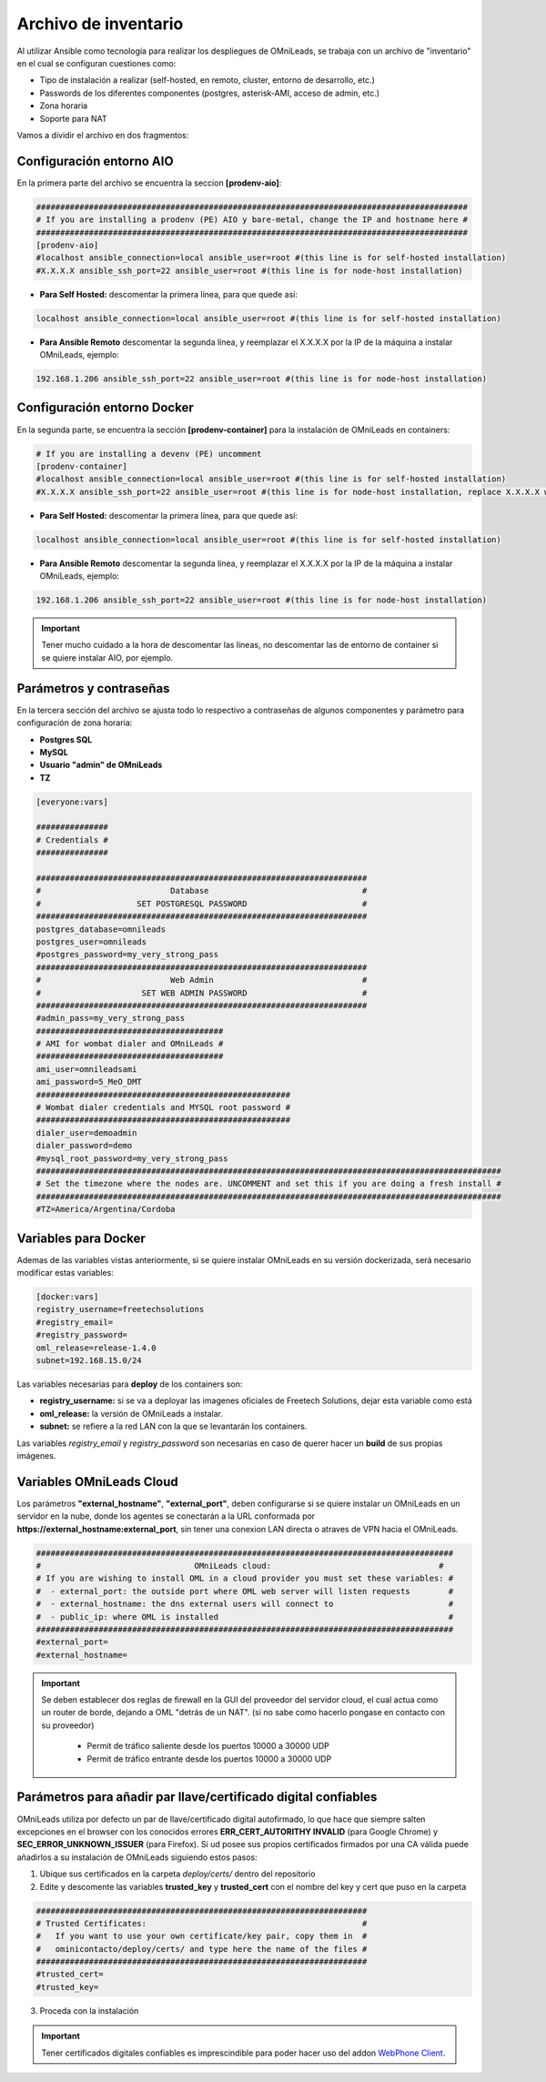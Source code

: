 .. _about_install_inventory:

**********************
Archivo de inventario
**********************

Al utilizar Ansible como tecnología para realizar los despliegues de OMniLeads, se trabaja con un archivo de "inventario" en el cual se configuran cuestiones como:

* Tipo de instalación a realizar (self-hosted, en remoto, cluster, entorno de desarrollo, etc.)
* Passwords de los diferentes componentes (postgres, asterisk-AMI, acceso de admin, etc.)
* Zona horaria
* Soporte para NAT

Vamos a dividir el archivo en dos fragmentos:

.. _about_install_inventory_aio:

Configuración entorno AIO
**************************

En la primera parte del archivo se encuentra la seccion **[prodenv-aio]**:

.. code-block:: bash

 ##########################################################################################
 # If you are installing a prodenv (PE) AIO y bare-metal, change the IP and hostname here #
 ##########################################################################################
 [prodenv-aio]
 #localhost ansible_connection=local ansible_user=root #(this line is for self-hosted installation)
 #X.X.X.X ansible_ssh_port=22 ansible_user=root #(this line is for node-host installation)

* **Para Self Hosted:** descomentar la primera línea, para que quede así:

.. code:: bash
   
   localhost ansible_connection=local ansible_user=root #(this line is for self-hosted installation)

* **Para Ansible Remoto** descomentar la segunda línea, y reemplazar el X.X.X.X por la IP de la máquina a instalar OMniLeads, ejemplo:

.. code:: bash
   
  192.168.1.206 ansible_ssh_port=22 ansible_user=root #(this line is for node-host installation)

.. _about_install_inventory_docker:

Configuración entorno Docker
*****************************

En la segunda parte, se encuentra la sección **[prodenv-container]** para la instalación de OMniLeads en containers:

.. code-block:: bash

  # If you are installing a devenv (PE) uncomment
  [prodenv-container]
  #localhost ansible_connection=local ansible_user=root #(this line is for self-hosted installation)
  #X.X.X.X ansible_ssh_port=22 ansible_user=root #(this line is for node-host installation, replace X.X.X.X with the IP of Docker Host)

* **Para Self Hosted:** descomentar la primera línea, para que quede así:

.. code:: bash
   
   localhost ansible_connection=local ansible_user=root #(this line is for self-hosted installation)

* **Para Ansible Remoto** descomentar la segunda línea, y reemplazar el X.X.X.X por la IP de la máquina a instalar OMniLeads, ejemplo:

.. code:: bash
   
  192.168.1.206 ansible_ssh_port=22 ansible_user=root #(this line is for node-host installation)

.. important::

  Tener mucho cuidado a la hora de descomentar las líneas, no descomentar las de entorno de container si se quiere instalar AIO, por ejemplo.

.. _about_install_inventory_vars:

Parámetros y contraseñas
***************************

En la tercera sección del archivo se ajusta todo lo respectivo a contraseñas de algunos componentes y parámetro para configuración de zona horaria:

* **Postgres SQL**
* **MySQL**
* **Usuario "admin" de OMniLeads**
* **TZ**

.. code-block:: bash

  [everyone:vars]

  ###############
  # Credentials #
  ###############

  #####################################################################
  #                           Database                                #
  #                    SET POSTGRESQL PASSWORD                        #
  #####################################################################
  postgres_database=omnileads
  postgres_user=omnileads
  #postgres_password=my_very_strong_pass
  #####################################################################
  #                           Web Admin                               #
  #                     SET WEB ADMIN PASSWORD                        #
  #####################################################################
  #admin_pass=my_very_strong_pass
  #######################################
  # AMI for wombat dialer and OMniLeads #
  #######################################
  ami_user=omnileadsami
  ami_password=5_MeO_DMT
  #####################################################
  # Wombat dialer credentials and MYSQL root password #
  #####################################################
  dialer_user=demoadmin
  dialer_password=demo
  #mysql_root_password=my_very_strong_pass
  #################################################################################################
  # Set the timezone where the nodes are. UNCOMMENT and set this if you are doing a fresh install #
  #################################################################################################
  #TZ=America/Argentina/Cordoba

.. _about_install_inventory_docker_vars:

Variables para Docker
**********************

Ademas de las variables vistas anteriormente, si se quiere instalar OMniLeads en su versión dockerizada, será necesario modificar estas variables:

.. code-block:: bash

  [docker:vars]
  registry_username=freetechsolutions
  #registry_email=
  #registry_password=
  oml_release=release-1.4.0
  subnet=192.168.15.0/24

Las variables necesarias para **deploy** de los containers son:

* **registry_username:** si se va a deployar las imagenes oficiales de Freetech Solutions, dejar esta variable como está
* **oml_release:** la versión de OMniLeads a instalar.
* **subnet:** se refiere a la red LAN con la que se levantarán los containers.

Las variables *registry_email* y *registry_password* son necesarias en caso de querer hacer un **build** de sus propias imágenes. 

.. _about_install_inventory_oml_cloud:

Variables OMniLeads Cloud
**************************

Los parámetros  **"external_hostname"**, **"external_port"**, deben configurarse si se quiere instalar un OMniLeads en un servidor en la nube, donde los agentes se conectarán a la URL conformada por **https://external_hostname:external_port**, sin tener una conexion LAN directa o atraves de VPN hacia el OMniLeads.

.. code-block:: bash

  #######################################################################################
  #                                OMniLeads cloud:			 	      #
  # If you are wishing to install OML in a cloud provider you must set these variables: #
  #  - external_port: the outside port where OML web server will listen requests        #
  #  - external_hostname: the dns external users will connect to                        #
  #  - public_ip: where OML is installed                                                #
  #######################################################################################
  #external_port=
  #external_hostname=

.. important::

  Se deben establecer dos reglas de firewall en la GUI del proveedor del servidor cloud, el cual actua como un router de borde, dejando a OML "detrás de un NAT". (si no sabe como hacerlo pongase en contacto con su proveedor)

    * Permit de tráfico saliente desde los puertos 10000 a 30000 UDP
    * Permit de tráfico entrante desde los puertos 10000 a 30000 UDP

.. _about_install_inventory_oml_trusted_certs:

Parámetros para añadir par llave/certificado digital confiables
***************************************************************

OMniLeads utiliza por defecto un par de llave/certificado digital autofirmado, lo que hace que siempre salten excepciones en el browser con los conocidos errores **ERR_CERT_AUTORITHY INVALID** (para Google Chrome) y **SEC_ERROR_UNKNOWN_ISSUER** (para Firefox). Si ud posee sus propios certificados firmados por una CA válida puede añadirlos a su instalación de OMniLeads siguiendo estos pasos:

1. Ubique sus certificados en la carpeta *deploy/certs/* dentro del repositorio
2. Edite y descomente las variables **trusted_key** y **trusted_cert** con el nombre del key y cert que puso en la carpeta

.. code::

  #####################################################################
  # Trusted Certificates:                                             #
  #   If you want to use your own certificate/key pair, copy them in  #
  #   ominicontacto/deploy/certs/ and type here the name of the files #
  #####################################################################
  #trusted_cert=
  #trusted_key=

3. Proceda con la instalación

.. important::

  Tener certificados digitales confiables es imprescindible para poder hacer uso del addon `WebPhone Client <https://gitlab.com/omnileads/webphone-client-releases>`_.
